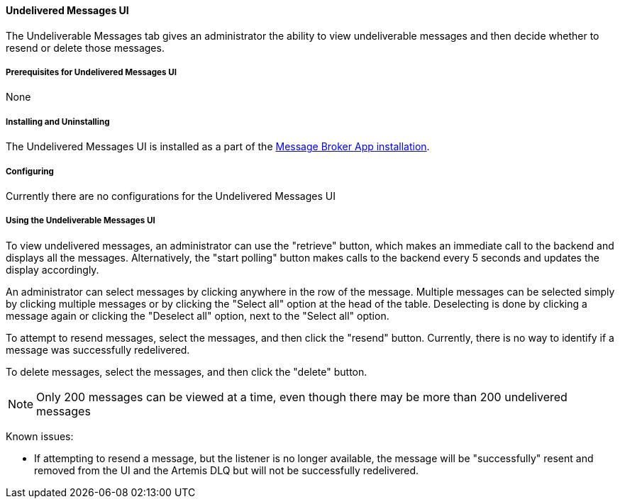 
==== Undelivered Messages UI
The Undeliverable Messages tab gives an administrator the ability to view undeliverable messages and then decide whether to resend or delete those messages.

===== Prerequisites for Undelivered Messages UI

None

===== Installing and Uninstalling

The Undelivered Messages UI is installed as a part of the <<_installing_and_uninstalling_message_broker_app, Message Broker App installation>>.

===== Configuring

Currently there are no configurations for the Undelivered Messages UI

===== Using the Undeliverable Messages UI

To view undelivered messages, an administrator can use the "retrieve" button, which makes an immediate call to the backend and displays all the messages. Alternatively, the "start polling" button makes calls to the backend every 5 seconds and updates the display accordingly.

An administrator can select messages by clicking anywhere in the row of the message. Multiple messages can be selected simply by clicking multiple messages or by clicking the "Select all" option at the head of the table. Deselecting is done by clicking a message again or clicking the "Deselect all" option, next to the "Select all" option.

To attempt to resend messages, select the messages, and then click the "resend" button. Currently, there is no way to identify if a message was successfully redelivered.

To delete messages, select the messages, and then click the "delete" button.

[NOTE]
====
Only 200 messages can be viewed at a time, even though there may be more than 200 undelivered messages
====

Known issues:

- If attempting to resend a message, but the listener is no longer available, the message will be "successfully" resent and removed from the UI and the Artemis DLQ but will not be successfully redelivered.